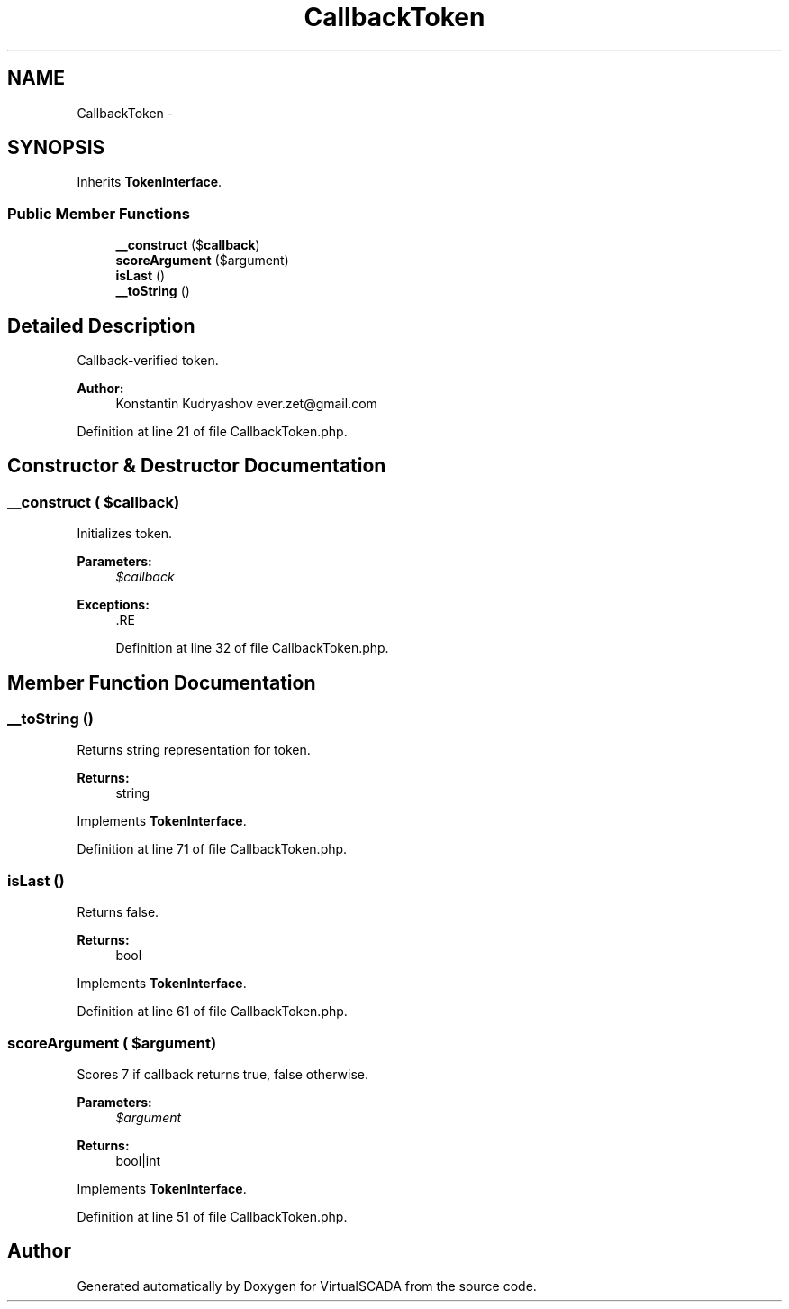.TH "CallbackToken" 3 "Tue Apr 14 2015" "Version 1.0" "VirtualSCADA" \" -*- nroff -*-
.ad l
.nh
.SH NAME
CallbackToken \- 
.SH SYNOPSIS
.br
.PP
.PP
Inherits \fBTokenInterface\fP\&.
.SS "Public Member Functions"

.in +1c
.ti -1c
.RI "\fB__construct\fP ($\fBcallback\fP)"
.br
.ti -1c
.RI "\fBscoreArgument\fP ($argument)"
.br
.ti -1c
.RI "\fBisLast\fP ()"
.br
.ti -1c
.RI "\fB__toString\fP ()"
.br
.in -1c
.SH "Detailed Description"
.PP 
Callback-verified token\&.
.PP
\fBAuthor:\fP
.RS 4
Konstantin Kudryashov ever.zet@gmail.com 
.RE
.PP

.PP
Definition at line 21 of file CallbackToken\&.php\&.
.SH "Constructor & Destructor Documentation"
.PP 
.SS "__construct ( $callback)"
Initializes token\&.
.PP
\fBParameters:\fP
.RS 4
\fI$callback\fP 
.RE
.PP
\fBExceptions:\fP
.RS 4
\fI\fP .RE
.PP

.PP
Definition at line 32 of file CallbackToken\&.php\&.
.SH "Member Function Documentation"
.PP 
.SS "__toString ()"
Returns string representation for token\&.
.PP
\fBReturns:\fP
.RS 4
string 
.RE
.PP

.PP
Implements \fBTokenInterface\fP\&.
.PP
Definition at line 71 of file CallbackToken\&.php\&.
.SS "isLast ()"
Returns false\&.
.PP
\fBReturns:\fP
.RS 4
bool 
.RE
.PP

.PP
Implements \fBTokenInterface\fP\&.
.PP
Definition at line 61 of file CallbackToken\&.php\&.
.SS "scoreArgument ( $argument)"
Scores 7 if callback returns true, false otherwise\&.
.PP
\fBParameters:\fP
.RS 4
\fI$argument\fP 
.RE
.PP
\fBReturns:\fP
.RS 4
bool|int 
.RE
.PP

.PP
Implements \fBTokenInterface\fP\&.
.PP
Definition at line 51 of file CallbackToken\&.php\&.

.SH "Author"
.PP 
Generated automatically by Doxygen for VirtualSCADA from the source code\&.
